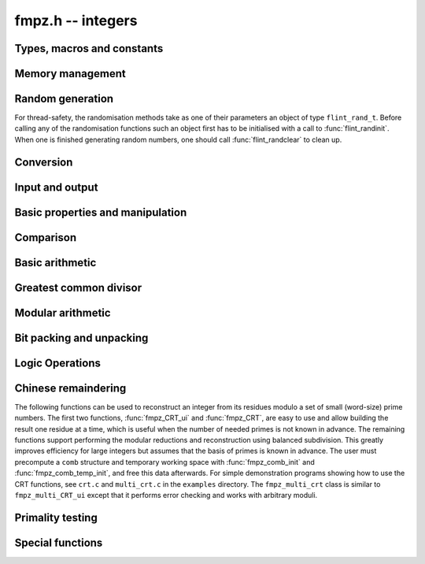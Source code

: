 .. _fmpz:

**fmpz.h** -- integers
===============================================================================

Types, macros and constants
-------------------------------------------------------------------------------

.. type:: fmpz

   an fmpz is implemented as an slong. When its second most significant bit 
   is 0 the fmpz represents an ordinary slong integer whose absolute
   value is at most FLINT_BITS - 2 bits.

   When the second most significant bit is 1 then the value represents a 
   pointer (the pointer is shifted right 2 bits and the second msb is set
   to 1 - this relies on the fact that malloc always allocates memory
   blocks on a 4 or 8 byte boundary).

.. type:: fmpz_t

   An array of length 1 of fmpz's. This is used to pass fmpz's around by
   reference without fuss, similar to the way mpz_t's work.

.. macro:: COEFF_MAX
 
   the largest (positive) value an fmpz can be if just an slong

.. macro:: COEFF_MIN
 
   the smallest (negative) value an fmpz can be if just an slong

.. function:: fmpz PTR_TO_COEFF(__mpz_struct * ptr)

   a macro to convert an mpz_t (or more generally any ``__mpz_struct *``) to an 
   fmpz (shifts the pointer right by 2 and sets the second most significant 
   bit). 

.. function:: __mpz_struct * COEFF_TO_PTR(fmpz f)

   a macro to convert an fmpz which represents a pointer into an actual 
   pointer to an __mpz_struct (i.e. to an mpz_t)

.. function:: int COEFF_IS_MPZ(fmpz f)

   a macro which returns 1 if f represents an mpz_t, otherwise 0 is returned.

.. function:: __mpz_struct * _fmpz_new_mpz(void)

   initialises a new mpz_t and returns a pointer to it. This is only used 
   internally.

.. function:: void _fmpz_clear_mpz(fmpz f)

   clears the mpz_t "pointed to" by the fmpz f. This is only used internally.

.. function:: void _fmpz_cleanup_mpz_content()

   this function does nothing in the reentrant version of fmpz.

.. function:: void _fmpz_cleanup()

   this function does nothing in the reentrant version of fmpz.

.. function:: __mpz_struct * _fmpz_promote(fmpz_t f)

   if f doesn't represent an mpz_t, initialise one and associate it to f.

.. function:: __mpz_struct * _fmpz_promote_val(fmpz_t f)

   if f doesn't represent an mpz_t, initialise one and associate it to f, but
   preserve the value of f.

.. function:: void _fmpz_demote(fmpz_t f)

   if f represents an mpz_t clear it and make f just represent an slong.

.. function:: void _fmpz_demote_val(fmpz_t f)

   if f represents an mpz_t and its value will fit in an slong, preserve the 
   value in f which we make to represent an slong, and clear the mpz_t.


Memory management
--------------------------------------------------------------------------------

.. function:: void fmpz_init(fmpz_t f)

    A small ``fmpz_t`` is initialised, i.e.\ just a ``slong``.  
    The value is set to zero.

.. function:: void fmpz_init2(fmpz_t f, ulong limbs)

    Initialises the given ``fmpz_t`` to have space for the given 
    number of limbs.

    If ``limbs`` is zero then a small ``fmpz_t`` is allocated, 
    i.e.\ just a ``slong``.  The value is also set to zero.  It is 
    not necessary to call this function except to save time.  A call 
    to ``fmpz_init`` will do just fine.

.. function:: void fmpz_clear(fmpz_t f)

    Clears the given ``fmpz_t``, releasing any memory associated
    with it, either back to the stack or the OS, depending on
    whether the reentrant or non-reentrant version of FLINT is built.

.. function:: void fmpz_init_set(fmpz_t f, const fmpz_t g)

    Initialises `f` and sets it to the value of `g`.

.. function:: void fmpz_init_set_ui(fmpz_t f, ulong g)

    Initialises `f` and sets it to the value of `g`.

.. function:: void fmpz_init_set_si(fmpz_t f, slong g)

    Initialises `f` and sets it to the value of `g`.


Random generation
--------------------------------------------------------------------------------

For thread-safety, the randomisation methods take as one of their 
parameters an object of type ``flint_rand_t``.  Before calling 
any of the randomisation functions such an object first has to be 
initialised with a call to :func:`flint_randinit`.  When one is 
finished generating random numbers, one should call 
:func:`flint_randclear` to clean up.

.. function:: void fmpz_randbits(fmpz_t f, flint_rand_t state, flint_bitcnt_t bits)

    Generates a random signed integer whose absolute value has precisely
    the given number of bits.

.. function:: void fmpz_randtest(fmpz_t f, flint_rand_t state, flint_bitcnt_t bits)

    Generates a random signed integer whose absolute value has a number
    of bits which is random from `0` up to ``bits`` inclusive.

.. function:: void fmpz_randtest_unsigned(fmpz_t f, flint_rand_t state, flint_bitcnt_t bits)

    Generates a random unsigned integer whose value has a number
    of bits which is random from `0` up to ``bits`` inclusive.

.. function:: void fmpz_randtest_not_zero(fmpz_t f, flint_rand_t state, flint_bitcnt_t bits)

    As per ``fmpz_randtest``, but the result will not be `0`. 
    If ``bits`` is set to `0`, an exception will result.

.. function:: void fmpz_randm(fmpz_t f, flint_rand_t state, const fmpz_t m)

    Generates a random integer in the range `0` to `m - 1` inclusive.

.. function:: void fmpz_randtest_mod(fmpz_t f, flint_rand_t state, const fmpz_t m)

    Generates a random integer in the range `0` to `m - 1` inclusive,
    with an increased probability of generating values close to
    the endpoints.

.. function:: void fmpz_randtest_mod_signed(fmpz_t f, flint_rand_t state, const fmpz_t m)

    Generates a random integer in the range `(-m/2, m/2]`, with an
    increased probability of generating values close to the
    endpoints or close to zero.

.. function:: void fmpz_randprime(fmpz_t f, flint_rand_t state, flint_bitcnt_t bits, int proved)

    Generates a random prime number with the given number of bits.

    The generation is performed by choosing a random number and then
    finding the next largest prime, and therefore does not quite
    give a uniform distribution over the set of primes with that
    many bits.

    Random number generation is performed using the standard Flint
    random number generator, which is not suitable for cryptographic use.

    If ``proved`` is nonzero, then the integer returned is
    guaranteed to actually be prime.



Conversion
--------------------------------------------------------------------------------


.. function:: slong fmpz_get_si(const fmpz_t f)

    Returns `f` as a ``slong``.  The result is undefined
    if `f` does not fit into a ``slong``.

.. function:: ulong fmpz_get_ui(const fmpz_t f)

    Returns `f` as an ``ulong``.  The result is undefined
    if `f` does not fit into an ``ulong`` or is negative.

.. function:: void fmpz_get_uiui(mp_limb_t * hi, mp_limb_t * low, const fmpz_t f)

    If ``f`` consists of two limbs, then `*hi` and `*low` are set to the high
    and low limbs, otherwise `*low` is set to the low limb and `*hi` is set
    to 0.

.. function:: mp_limb_t fmpz_get_nmod(const fmpz_t f, nmod_t mod)

    Returns `f` modulo ``mod.n``.

.. function:: double fmpz_get_d(const fmpz_t f)

    Returns `f` as a ``double``, rounding down towards zero if
    ``f`` cannot be represented exactly. The outcome is undefined
    if ``f`` is too large to fit in the normal range of a double.

.. function:: void fmpz_set_mpf(fmpz_t f, const mpf_t x)

    Sets `f` to the ``mpf_t`` `x`, rounding down towards zero if
    the value of `x` is fractional.

.. function:: void fmpz_get_mpf(mpf_t x, const fmpz_t f)

    Sets the value of ``x`` from ``f``.

.. function:: void fmpz_get_mpfr(mpfr_t x, const fmpz_t f, mpfr_rnd_t rnd)

    Sets the value of ``x`` from ``f``, rounded toward the given
    direction ``rnd``.

.. function:: double fmpz_get_d_2exp(slong * exp, const fmpz_t f)

    Returns `f` as a normalized ``double`` along with a `2`-exponent 
    ``exp``, i.e.\ if `r` is the return value then ``f = r * 2^exp``, 
    to within 1 ULP.

.. function:: void fmpz_get_mpz(mpz_t x, const fmpz_t f)

    Sets the ``mpz_t`` `x` to the same value as `f`.

.. function:: int fmpz_get_mpn(mp_ptr *n, fmpz_t n_in)

    Sets the ``mp_ptr`` `n` to the same value as `n_in`. Returned
    integer is number of limbs allocated to `n`, minimum number of limbs
    required to hold the value stored in `n_in`.

.. function:: char * fmpz_get_str(char * str, int b, const fmpz_t f)

    Returns the representation of `f` in base `b`, which can vary 
    between `2` and `62`, inclusive.

    If ``str`` is ``NULL``, the result string is allocated by 
    the function.  Otherwise, it is up to the caller to ensure that 
    the allocated block of memory is sufficiently large.

.. function:: void fmpz_set_si(fmpz_t f, slong val)

    Sets `f` to the given ``slong`` value.

.. function:: void fmpz_set_ui(fmpz_t f, ulong val)

    Sets `f` to the given ``ulong`` value.

.. function:: void fmpz_set_d(fmpz_t f, double c)

    Sets `f` to the ``double`` `c`, rounding down towards zero if
    the value of `c` is fractional. The outcome is undefined if `c` is
    infinite, not-a-number, or subnormal.

.. function:: void fmpz_set_d_2exp(fmpz_t f, double d, slong exp)

    Sets `f` to the nearest integer to ``d*2^(exp)``.

.. function:: void fmpz_neg_ui(fmpz_t f, ulong val)

    Sets `f` to the given ``ulong`` value, and then negates `f`.

.. function:: void fmpz_set_uiui(fmpz_t f, mp_limb_t hi, mp_limb_t lo)

    Sets `f` to ``lo``, plus ``hi`` shifted to the left by
    ``FLINT_BITS``.

.. function:: void fmpz_neg_uiui(fmpz_t f, mp_limb_t hi, mp_limb_t lo)

    Sets `f` to ``lo``, plus ``hi`` shifted to the left by
    ``FLINT_BITS``, and then negates `f`.

.. function:: void fmpz_set_signed_uiui(fmpz_t f, ulong hi, ulong lo)

    Sets `f` to ``lo``, plus ``hi`` shifted to the left by
    ``FLINT_BITS``, interpreted as a signed two's complement
    integer with ``2 * FLINT_BITS`` bits.

.. function:: void fmpz_set_signed_uiuiui(fmpz_t f, ulong hi, ulong mid, ulong lo)

    Sets `f` to ``lo``, plus ``mid`` shifted to the left by
    ``FLINT_BITS``, plus ``hi`` shifted to the left by
    ``2*FLINT_BITS`` bits, interpreted as a signed two's complement
    integer with ``3 * FLINT_BITS`` bits.

.. function:: void fmpz_set_ui_array(fmpz_t out, const ulong * in, slong in_len)

    Sets ``out`` to the nonnegative integer
    ``in[0] + in[1]*X  + ... + in[in_len - 1]*X^(in_len - 1)``
    where ``X = 2^FLINT_BITS``. It is assumed that ``in_len > 0``.

.. function:: void fmpz_set_signed_ui_array(fmpz_t out, const ulong * in, slong in_len)

    Sets ``out`` to the integer represented in ``in[0], ..., in[in_len - 1]``
    as a signed two's complement integer with ``in_len * FLINT_BITS`` bits.
    It is assumed that ``in_len > 0``. The function operates as a call to
    :func:`fmpz_set_ui_array` followed by a symmetric remainder modulo
    ``2*(in_len*FLINT_BITS)``.

.. function:: void fmpz_get_ui_array(ulong * out, slong out_len, const fmpz_t in)

    Assuming that the nonnegative integer ``in`` can be represented in the
    form ``out[0] + out[1]*X + ... + out[out_len - 1]*X^(out_len - 1)``,
    where `X = 2^{FLINT\_BITS}`, sets the corresponding elements of ``out``
    so that this is true. It is assumed that ``out_len > 0``.

.. function:: void fmpz_set_mpz(fmpz_t f, const mpz_t x)

    Sets `f` to the given ``mpz_t`` value.

.. function:: int fmpz_set_str(fmpz_t f, const char * str, int b)

    Sets `f` to the value given in the null-terminated string ``str``, 
    in base `b`. The base `b` can vary between `2` and `62`, inclusive. 
    Returns `0` if the string contains a valid input and `-1` otherwise.

.. function:: void fmpz_set_ui_smod(fmpz_t f, mp_limb_t x, mp_limb_t m)

    Sets `f` to the signed remainder `y \equiv x \bmod m` satisfying
    `-m/2 < y \leq m/2`, given `x` which is assumed to satisfy
    `0 \leq x < m`.

.. function:: void flint_mpz_init_set_readonly(mpz_t z, const fmpz_t f)

    Sets the uninitialised ``mpz_t`` `z` to the value of the 
    readonly ``fmpz_t`` `f`.

    Note that it is assumed that `f` does not change during 
    the lifetime of `z`.

    The integer `z` has to be cleared by a call to 
    :func:`flint_mpz_clear_readonly`.

    The suggested use of the two functions is as follows::

        fmpz_t f;
        ...
        {
            mpz_t z;

            flint_mpz_init_set_readonly(z, f);
            foo(..., z);
            flint_mpz_clear_readonly(z);
        }

    This provides a convenient function for user code, only 
    requiring to work with the types ``fmpz_t`` and ``mpz_t``.

    In critical code, the following approach may be favourable::

        fmpz_t f;
        ...
        {
            __mpz_struct *z;

            z = _fmpz_promote_val(f);
            foo(..., z);
            _fmpz_demote_val(f);
        }

.. function:: void flint_mpz_clear_readonly(mpz_t z)

    Clears the readonly ``mpz_t`` `z`.

.. function:: void fmpz_init_set_readonly(fmpz_t f, const mpz_t z)

    Sets the uninitialised ``fmpz_t`` `f` to a readonly 
    version of the integer `z`.

    Note that the value of `z` is assumed to remain constant 
    throughout the lifetime of `f`.

    The ``fmpz_t`` `f` has to be cleared by calling the 
    function :func:`fmpz_clear_readonly`.

    The suggested use of the two functions is as follows::

        mpz_t z;
        ...
        {
            fmpz_t f;

            fmpz_init_set_readonly(f, z);
            foo(..., f);
            fmpz_clear_readonly(f);
        }

.. function:: void fmpz_clear_readonly(fmpz_t f)

    Clears the readonly ``fmpz_t`` `f`.


Input and output
--------------------------------------------------------------------------------


.. function:: int fmpz_read(fmpz_t f)

    Reads a multiprecision integer from ``stdin``.  The format is
    an optional minus sign, followed by one or more digits.  The
    first digit should be non-zero unless it is the only digit.

    In case of success, returns a positive number.  In case of failure, 
    returns a non-positive number.

    This convention is adopted in light of the return values of 
    ``scanf`` from the standard library and ``mpz_inp_str`` 
    from MPIR.

.. function:: int fmpz_fread(FILE * file, fmpz_t f)

    Reads a multiprecision integer from the stream ``file``.  The 
    format is an optional minus sign, followed by one or more digits.
    The first digit should be non-zero unless it is the only digit.

    In case of success, returns a positive number.  In case of failure, 
    returns a non-positive number.

    This convention is adopted in light of the return values of 
    ``scanf`` from the standard library and ``mpz_inp_str`` 
    from MPIR.

.. function:: size_t fmpz_inp_raw( fmpz_t x, FILE *fin )

    Reads a multiprecision integer from the stream ``file``.  The
    format is raw binary format write by :func:`fmpz_out_raw`. 
    
    In case of success, return a positive number, indicating number of bytes read.
    In case of failure 0.

    This function calls the ``mpz_inp_raw`` function in library gmp. So that it 
    can read the raw data written by ``mpz_inp_raw`` directly.
    
.. function:: int fmpz_print(fmpz_t x)

    Prints the value `x` to ``stdout``, without a carriage return(CR).
    The value is printed as either `0`, the decimal digits of a 
    positive integer, or a minus sign followed by the digits of 
    a negative integer.

    In case of success, returns a positive number.  In case of failure, 
    returns a non-positive number.

    This convention is adopted in light of the return values of 
    ``flint_printf`` from the standard library and ``mpz_out_str`` 
    from MPIR.

.. function:: int fmpz_fprint(FILE * file, fmpz_t x)

    Prints the value `x` to ``file``, without a carriage return(CR).
    The value is printed as either `0`, the decimal digits of a 
    positive integer, or a minus sign followed by the digits of 
    a negative integer.

    In case of success, returns a positive number.  In case of failure, 
    returns a non-positive number.

    This convention is adopted in light of the return values of 
    ``flint_printf`` from the standard library and ``mpz_out_str`` 
    from MPIR.

.. function:: size_t fmpz_out_raw( FILE *fout, const fmpz_t x )

    Writes the value `x` to ``file``.
    The value is written in raw binary format. The integer is written in 
    portable format, with 4 bytes of size information, and that many bytes
    of limbs. Both the size and the limbs are written in decreasing 
    significance order (i.e., in big-endian).

    The output can be read with ``fmpz_inp_raw``.

    In case of success, return a positive number, indicating number of bytes written.
    In case of failure, return 0.

    The output of this can also be read by ``mpz_inp_raw`` from GMP >= 2, 
    Since this function calls the ``mpz_inp_raw`` function in library gmp.



Basic properties and manipulation
--------------------------------------------------------------------------------


.. function:: size_t fmpz_sizeinbase(const fmpz_t f, int b)

    Returns the size of the absolute value of `f` in base `b`, measured in
    numbers of digits. The base `b` can be between `2` and `62`, inclusive.

.. function:: flint_bitcnt_t fmpz_bits(const fmpz_t f)

    Returns the number of bits required to store the absolute
    value of `f`.  If `f` is `0` then `0` is returned.

.. function:: mp_size_t fmpz_size(const fmpz_t f)

    Returns the number of limbs required to store the absolute
    value of `f`.  If `f` is zero then `0` is returned.

.. function:: int fmpz_sgn(const fmpz_t f)

    Returns `-1` if the sign of `f` is negative, `+1` if it is positive,
    otherwise returns `0`.

.. function:: flint_bitcnt_t fmpz_val2(const fmpz_t f)

    Returns the exponent of the largest power of two dividing `f`, or
    equivalently the number of trailing zeros in the binary expansion of `f`.
    If `f` is zero then `0` is returned.

.. function:: void fmpz_swap(fmpz_t f, fmpz_t g)

    Efficiently swaps `f` and `g`.  No data is copied.

.. function:: void fmpz_set(fmpz_t f, const fmpz_t g)

    Sets `f` to the same value as `g`.

.. function:: void fmpz_zero(fmpz_t f)

    Sets `f` to zero.

.. function:: void fmpz_one(fmpz_t f)

    Sets `f` to one.

.. function:: int fmpz_abs_fits_ui(const fmpz_t f)

    Returns whether the absolute value of `f` 
    fits into an ``ulong``.

.. function:: int fmpz_fits_si(const fmpz_t f)

    Returns whether the value of `f` fits into a ``slong``.

.. function:: void fmpz_setbit(fmpz_t f, ulong i)

    Sets bit index `i` of `f`.

.. function:: int fmpz_tstbit(const fmpz_t f, ulong i)

    Test bit index `i` of `f` and return `0` or `1`, accordingly.

.. function:: mp_limb_t fmpz_abs_lbound_ui_2exp(slong * exp, const fmpz_t x, int bits)

    For nonzero `x`, returns a mantissa `m` with exactly ``bits`` bits and
    sets ``exp`` to an exponent `e`, such that `|x| \ge m 2^e`. The number
    of bits must be between 1 and ``FLINT_BITS`` inclusive.
    The mantissa is guaranteed to be correctly rounded.

.. function:: mp_limb_t fmpz_abs_ubound_ui_2exp(slong * exp, const fmpz_t x, int bits)

    For nonzero `x`, returns a mantissa `m` with exactly ``bits`` bits
    and sets ``exp`` to an exponent `e`, such that `|x| \le m 2^e`.
    The number of bits must be between 1 and ``FLINT_BITS`` inclusive.
    The mantissa is either correctly rounded or one unit too large
    (possibly meaning that the exponent is one too large,
    if the mantissa is a power of two).


Comparison
--------------------------------------------------------------------------------


.. function:: int fmpz_cmp(const fmpz_t f, const fmpz_t g)

    Returns a negative value if `f < g`, positive value if `g < f`, 
    otherwise returns `0`.

.. function:: int fmpz_cmp_ui(const fmpz_t f, ulong g)

    Returns a negative value if `f < g`, positive value if `g < f`, 
    otherwise returns `0`.

.. function:: int fmpz_cmp_si(const fmpz_t f, slong g)

    Returns a negative value if `f < g`, positive value if `g < f`, 
    otherwise returns `0`.

.. function:: int fmpz_cmpabs(const fmpz_t f, const fmpz_t g)

    Returns a negative value if `\lvert f\rvert < \lvert g\rvert`, positive value if 
    `\lvert g\rvert < \lvert f \rvert`, otherwise returns `0`.

.. function:: int fmpz_cmp2abs(const fmpz_t f, const fmpz_t g)

    Returns a negative value if `\lvert f\rvert < \lvert 2g\rvert`, positive value if 
    `\lvert 2g\rvert < \lvert f \rvert`, otherwise returns `0`.

.. function:: int fmpz_equal(const fmpz_t f, const fmpz_t g)

    Returns `1` if `f` is equal to `g`, otherwise returns `0`.

.. function:: int fmpz_equal_ui(const fmpz_t f, ulong g)

    Returns `1` if `f` is equal to `g`, otherwise returns `0`.

.. function:: int fmpz_equal_si(const fmpz_t f, slong g)

    Returns `1` if `f` is equal to `g`, otherwise returns `0`.

.. function:: int fmpz_is_zero(const fmpz_t f)

    Returns `1` if `f` is `0`, otherwise returns `0`.

.. function:: int fmpz_is_one(const fmpz_t f)

    Returns `1` if `f` is equal to one, otherwise returns `0`.

.. function:: int fmpz_is_pm1(const fmpz_t f)

    Returns `1` if `f` is equal to one or minus one, otherwise returns `0`.

.. function:: int fmpz_is_even(const fmpz_t f)

    Returns whether the integer `f` is even.

.. function:: int fmpz_is_odd(const fmpz_t f)

    Returns whether the integer `f` is odd.


Basic arithmetic
--------------------------------------------------------------------------------


.. function:: void fmpz_neg(fmpz_t f1, const fmpz_t f2)

    Sets `f_1` to `-f_2`.

.. function:: void fmpz_abs(fmpz_t f1, const fmpz_t f2)

    Sets `f_1` to the absolute value of `f_2`.

.. function:: void fmpz_add(fmpz_t f, const fmpz_t g, const fmpz_t h)
              void fmpz_add_ui(fmpz_t f, const fmpz_t g, ulong h)
              void fmpz_add_si(fmpz_t f, const fmpz_t g, slong h)

    Sets `f` to `g + h`.

.. function:: void fmpz_sub(fmpz_t f, const fmpz_t g, const fmpz_t h)
              void fmpz_sub_ui(fmpz_t f, const fmpz_t g, ulong h)
              void fmpz_sub_si(fmpz_t f, const fmpz_t g, slong h)

    Sets `f` to `g - h`.

.. function:: void fmpz_mul(fmpz_t f, const fmpz_t g, const fmpz_t h)
              void fmpz_mul_ui(fmpz_t f, const fmpz_t g, ulong h)
              void fmpz_mul_si(fmpz_t f, const fmpz_t g, slong h)

    Sets `f` to `g \times h`.

.. function:: void fmpz_mul2_uiui(fmpz_t f, const fmpz_t g, ulong x, ulong y)

    Sets `f` to `g \times x \times y` where `x` and `y` are of type ``ulong``.

.. function:: void fmpz_mul_2exp(fmpz_t f, const fmpz_t g, ulong e)

    Sets `f` to `g \times 2^e`.

.. function:: void fmpz_addmul(fmpz_t f, const fmpz_t g, const fmpz_t h)
              void fmpz_addmul_ui(fmpz_t f, const fmpz_t g, ulong h)
              void fmpz_addmul_si(fmpz_t f, const fmpz_t g, slong h)

    Sets `f` to `f + g \times h`.

.. function:: void fmpz_submul(fmpz_t f, const fmpz_t g, const fmpz_t h)
              void fmpz_submul_ui(fmpz_t f, const fmpz_t g, ulong h)
              void fmpz_submul_si(fmpz_t f, const fmpz_t g, slong h)

    Sets `f` to `f - g \times h`.

.. function:: void fmpz_fmma(fmpz_t f, const fmpz_t a, const fmpz_t b, const fmpz_t c, const fmpz_t d)

    Sets `f` to `a \times b + c \times d`.

.. function:: void fmpz_fmms(fmpz_t f, const fmpz_t a, const fmpz_t b, const fmpz_t c, const fmpz_t d)

    Sets `f` to `a \times b - c \times d`.

.. function:: void fmpz_cdiv_qr(fmpz_t f, fmpz_t s, const fmpz_t g, const fmpz_t h)

    Sets `f` to the quotient of `g` by `h`, rounding up towards
    infinity and `s` to the remainder.  If `h` is `0` an exception
    is raised.

.. function:: void fmpz_cdiv_q(fmpz_t f, const fmpz_t g, const fmpz_t h)

    Sets `f` to the quotient of `g` by `h`, rounding up towards
    infinity.  If `h` is `0` an exception is raised.

.. function:: void fmpz_cdiv_q_si(fmpz_t f, const fmpz_t g, slong h)

    Sets `f` to the quotient of `g` by `h`, rounding up towards
    infinity.  If `h` is `0` an exception is raised.

.. function:: void fmpz_cdiv_q_ui(fmpz_t f, const fmpz_t g, ulong h)

    Sets `f` to the quotient of `g` by `h`, rounding up towards
    infinity.  If `h` is `0` an exception is raised.

.. function:: void fmpz_cdiv_q_2exp(fmpz_t f, const fmpz_t g, ulong exp)

    Sets `f` to the quotient of `g` by ``2^exp``, rounding up towards
    infinity. 

.. function:: void fmpz_cdiv_r_2exp(fmpz_t f, const fmpz_t g, ulong exp)

    Sets `f` to the remainder of `g` upon division by ``2^exp``, 
    where the remainder is non-positive.

.. function:: ulong fmpz_cdiv_ui(const fmpz_t g, ulong h)

    Returns the negative of the remainder from dividing `g`
    by `h`, rounding towards minus infinity. If `h` is `0` an exception is
    raised.

.. function:: void fmpz_fdiv_q_2exp(fmpz_t f, const fmpz_t g, ulong exp)

    Sets `f` to `g` divided by ``2^exp``, rounding down 
    towards minus infinity.

.. function:: void fmpz_fdiv_q(fmpz_t f, const fmpz_t g, const fmpz_t h)

    Sets `f` to the quotient of `g` by `h`, rounding down towards
    minus infinity.  If `h` is `0` an exception is raised.

.. function:: void fmpz_fdiv_q_si(fmpz_t f, const fmpz_t g, slong h)

    Set `f` to the quotient of `g` by `h`, rounding down towards
    minus infinity.  If `h` is `0` an exception is raised.

.. function:: void fmpz_fdiv_q_ui(fmpz_t f, const fmpz_t g, ulong h)

    Set `f` to the quotient of `g` by `h`, rounding down towards
    minus infinity.  If `h` is `0` an exception is raised.

.. function:: void fmpz_fdiv_qr(fmpz_t f, fmpz_t s, const fmpz_t g, const fmpz_t h)

    Sets `f` to the quotient of `g` by `h`, rounding down towards
    minus infinity and `s` to the remainder.  If `h` is `0` an exception 
    is raised.

.. function:: void fmpz_fdiv_r(fmpz_t f, const fmpz_t g, const fmpz_t h)

    Sets `f` to the remainder from dividing `g` by `h` and rounding
    the quotient down towards minus infinity. If `h` is `0` an exception 
    is raised.

.. function:: void fmpz_fdiv_r_2exp(fmpz_t f, const fmpz_t g, ulong exp)

    Sets `f` to the remainder of `g` upon division by ``2^exp``, 
    where the remainder is non-negative.

.. function:: ulong fmpz_fdiv_ui(const fmpz_t g, ulong x)

    Returns the remainder of `g` modulo `x` where `x` is an
    ``ulong``, without changing `g`.  If `x` is `0` an
    exception will result.

.. function:: void fmpz_tdiv_q(fmpz_t f, const fmpz_t g, const fmpz_t h)

    Sets `f` to the quotient of `g` by `h`, rounding down towards
    zero.  If `h` is `0` an exception is raised.

.. function:: void fmpz_tdiv_qr(fmpz_t f, fmpz_t s, const fmpz_t g, const fmpz_t h)

    Sets `f` to the quotient of `g` by `h`, rounding down towards
    zero and `s` to the remainder.  If `h` is `0` an exception 
    is raised.

.. function:: void fmpz_tdiv_q_si(fmpz_t f, const fmpz_t g, slong h)

    Set `f` to the quotient of `g` by `h`, rounding down towards
    zero.  If `h` is `0` an exception is raised.

.. function:: void fmpz_tdiv_q_ui(fmpz_t f, const fmpz_t g, ulong h)

    Set `f` to the quotient of `g` by `h`, rounding down towards
    zero.  If `h` is `0` an exception is raised.

.. function:: void fmpz_tdiv_r_2exp(fmpz_t f, const fmpz_t g, ulong exp)

    Sets `f` to the remainder of `g` upon division by ``2^exp``,
    where the remainder has the same sign as `g`.

.. function:: ulong fmpz_tdiv_ui(const fmpz_t g, ulong h)

    Returns the absolute value of the remainder from dividing `g`
    by `h`, rounding towards zero. If `h` is `0` an exception is
    raised.

.. function:: void fmpz_tdiv_q_2exp(fmpz_t f, const fmpz_t g, ulong exp)

    Sets `f` to `g` divided by ``2^exp``, rounding down towards
    zero.

.. function:: void fmpz_divexact(fmpz_t f, const fmpz_t g, const fmpz_t h)

    Sets `f` to the quotient of `g` and `h`, assuming that the
    division is exact, i.e.\ `g` is a multiple of `h`.  If `h` 
    is `0` an exception is raised.

.. function:: void fmpz_divexact_si(fmpz_t f, const fmpz_t g, slong h)

    Sets `f` to the quotient of `g` and `h`, assuming that the
    division is exact, i.e.\ `g` is a multiple of `h`.  If `h` 
    is `0` an exception is raised.

.. function:: void fmpz_divexact_ui(fmpz_t f, const fmpz_t g, ulong h)

    Sets `f` to the quotient of `g` and `h`, assuming that the
    division is exact, i.e.\ `g` is a multiple of `h`.  If `h` 
    is `0` an exception is raised.

.. function:: void fmpz_divexact2_uiui(fmpz_t f, const fmpz_t g, ulong x, ulong y)

    Sets `f` to the quotient of `g` and `h = x \times y`, assuming that
    the division is exact, i.e.\ `g` is a multiple of `h`.
    If `x` or `y` is `0` an exception is raised.

.. function:: int fmpz_divisible(const fmpz_t f, const fmpz_t g)

    Returns `1` if there is an integer `q` with `f = q g` and `0` if not.

.. function:: int fmpz_divisible_si(const fmpz_t f, slong g)

    Returns whether `f` is divisible by `g > 0`.

.. function:: void fmpz_mod(fmpz_t f, const fmpz_t g, const fmpz_t h)

    Sets `f` to the remainder of `g` divided by `h`.  The remainder
    is always taken to be positive.

.. function:: ulong fmpz_mod_ui(fmpz_t f, const fmpz_t g, ulong x)

    Sets `f` to `g` reduced modulo `x` where `x` is an 
    ``ulong``.  If `x` is `0` an exception will result.

.. function:: void fmpz_smod(fmpz_t f, const fmpz_t g, const fmpz_t h)

    Sets `f` to the signed remainder `y \equiv g \bmod h` satisfying
    `-\lvert h \rvert/2 < y \leq \lvert h\rvert/2`.

.. function:: void fmpz_preinvn_init(fmpz_preinvn_t inv, const fmpz_t f)

    Compute a precomputed inverse ``inv`` of ``f`` for use in the
    ``preinvn`` functions listed below.

.. function:: void fmpz_preinvn_clear(fmpz_preinvn_t inv)

    Clean up the resources used by a precomputed inverse created with the
    :func:`fmpz_preinvn_init` function.

.. function:: void fmpz_fdiv_qr_preinvn(fmpz_t f, fmpz_t s, const fmpz_t g, const fmpz_t h, const fmpz_preinvn_t hinv)

    As per :func:`fmpz_fdiv_qr`, but takes a precomputed inverse ``hinv``
    of `h` constructed using :func:`fmpz_preinvn`.

    This function will be faster than :func:`fmpz_fdiv_qr_preinvn` when the
    number of limbs of `h` is at least ``PREINVN_CUTOFF``.

.. function:: void fmpz_pow_ui(fmpz_t f, const fmpz_t g, ulong x)

    Sets `f` to `g^x` where `x` is an ``ulong``.  If 
    `x` is `0` and `g` is `0`, then `f` will be set to `1`.

.. function:: int fmpz_pow_fmpz(fmpz_t f, const fmpz_t g, const fmpz_t x)

    Set `f` to `g^x`. Return `1` for success and `0` for failure.
    The function throws only if `x` is negative.

.. function:: void fmpz_powm_ui(fmpz_t f, const fmpz_t g, ulong e, const fmpz_t m)

    Sets `f` to `g^e \bmod{m}`.  If `e = 0`, sets `f` to `1`.

    Assumes that `m \neq 0`, raises an ``abort`` signal otherwise.

.. function:: void fmpz_powm(fmpz_t f, const fmpz_t g, const fmpz_t e, const fmpz_t m)

    Sets `f` to `g^e \bmod{m}`.  If `e = 0`, sets `f` to `1`.

    Assumes that `m \neq 0`, raises an ``abort`` signal otherwise.

.. function:: slong fmpz_clog(const fmpz_t x, const fmpz_t b)
              slong fmpz_clog_ui(const fmpz_t x, ulong b)

    Returns `\lceil\log_b x\rceil`.

    Assumes that `x \geq 1` and `b \geq 2` and that 
    the return value fits into a signed ``slong``.

.. function:: slong fmpz_flog(const fmpz_t x, const fmpz_t b)
              slong fmpz_flog_ui(const fmpz_t x, ulong b)

    Returns `\lfloor\log_b x\rfloor`.

    Assumes that `x \geq 1` and `b \geq 2` and that 
    the return value fits into a signed ``slong``.

.. function:: double fmpz_dlog(const fmpz_t x)

    Returns a double precision approximation of the
    natural logarithm of `x`.

    The accuracy depends on the implementation of the floating-point
    logarithm provided by the C standard library. The result can
    typically be expected to have a relative error no greater than 1-2 bits.

.. function:: int fmpz_sqrtmod(fmpz_t b, const fmpz_t a, const fmpz_t p)

    If `p` is prime, set `b` to a square root of `a` modulo `p` if `a` is a
    quadratic residue modulo `p` and return `1`, otherwise return `0`. 

    If `p` is not prime the return value is with high probability `0`,
    indicating that `p` is not prime, or `a` is not a square modulo `p`.
    If `p` is not prime and the return value is `1`, the value of `b` is
    meaningless.

.. function:: void fmpz_sqrt(fmpz_t f, const fmpz_t g)

    Sets `f` to the integer part of the square root of `g`, where 
    `g` is assumed to be non-negative.  If `g` is negative, an exception 
    is raised.

.. function:: void fmpz_sqrtrem(fmpz_t f, fmpz_t r, const fmpz_t g)

    Sets `f` to the integer part of the square root of `g`, where `g` is 
    assumed to be non-negative, and sets `r` to the remainder, that is, 
    the difference `g - f^2`.  If `g` is negative, an exception is raised.  
    The behaviour is undefined if `f` and `r` are aliases.

.. function:: int fmpz_is_square(const fmpz_t f)

    Returns nonzero if `f` is a perfect square and zero otherwise.

.. function:: void fmpz_root(fmpz_t r, const fmpz_t f, slong n)

    Set `r` to the integer part of the `n`-th root of `f`. Requires that
    `n > 0` and that if `n` is even then `f` be non-negative, otherwise an 
    exception is raised.

.. function:: int fmpz_is_perfect_power(fmpz_t root, const fmpz_t f)

    If `f` is a perfect power `r^k` set ``root`` to `r` and return `k`,
    otherwise return `0`. Note that `-1, 0, 1` are all considered perfect
    powers. No guarantee is made about `r` or `k` being the smallest
    possible value. Negative values of `f` are permitted.

.. function:: void fmpz_fac_ui(fmpz_t f, ulong n)

    Sets `f` to the factorial `n!` where `n` is an ``ulong``.

.. function:: void fmpz_fib_ui(fmpz_t f, ulong n)

    Sets `f` to the Fibonacci number `F_n` where `n` is an
    ``ulong``.

.. function:: void fmpz_bin_uiui(fmpz_t f, ulong n, ulong k)

    Sets `f` to the binomial coefficient `{n \choose k}`.

.. function:: void _fmpz_rfac_ui(fmpz_t r, const fmpz_t x, ulong a, ulong b)

    Sets `r` to the rising factorial `(x+a) (x+a+1) (x+a+2) \cdots (x+b-1)`.
    Assumes `b > a`.

.. function:: void fmpz_rfac_ui(fmpz_t r, const fmpz_t x, ulong k)

    Sets `r` to the rising factorial `x (x+1) (x+2) \cdots (x+k-1)`.

.. function:: void fmpz_rfac_uiui(fmpz_t r, ulong x, ulong k)

    Sets `r` to the rising factorial `x (x+1) (x+2) \cdots (x+k-1)`.

.. function:: void fmpz_mul_tdiv_q_2exp(fmpz_t f, const fmpz_t g, const fmpz_t h, ulong exp)

    Sets `f` to the product `g` and `h` divided by ``2^exp``, rounding
    down towards zero.

.. function:: void fmpz_mul_si_tdiv_q_2exp(fmpz_t f, const fmpz_t g, slong x, ulong exp)

    Sets `f` to the product `g` and `x` divided by ``2^exp``, rounding
    down towards zero.



Greatest common divisor
--------------------------------------------------------------------------------


.. function:: void fmpz_gcd(fmpz_t f, const fmpz_t g, const fmpz_t h)

    Sets `f` to the greatest common divisor of `g` and `h`.  The 
    result is always positive, even if one of `g` and `h` is
    negative.

.. function:: void fmpz_lcm(fmpz_t f, const fmpz_t g, const fmpz_t h)

    Sets `f` to the least common multiple of `g` and `h`.  The 
    result is always nonnegative, even if one of `g` and `h` is
    negative.

.. function:: void fmpz_gcdinv(fmpz_t d, fmpz_t a, const fmpz_t f, const fmpz_t g)

    Given integers `f, g` with `0 \leq f < g`, computes the 
    greatest common divisor `d = \gcd(f, g)` and the modular 
    inverse `a = f^{-1} \pmod{g}`, whenever `f \neq 0`.

    Assumes that `d` and `a` are not aliased.

.. function:: void fmpz_xgcd(fmpz_t d, fmpz_t a, fmpz_t b, const fmpz_t f, const fmpz_t g)

    Computes the extended GCD of `f` and `g`, i.e. values `a` and `b`
    such that `af + bg = d`, where `d = \gcd(f, g)`. 

    Assumes that `d` is not aliased with `a` or `b` and that `a` and `b`
    are not aliased.

.. function:: void fmpz_xgcd_partial(fmpz_t co2, fmpz_t co1, fmpz_t r2, fmpz_t r1, const fmpz_t L)

    This function is an implementation of Lehmer extended GCD with early 
    termination, as used in the ``qfb`` module. It terminates early when 
    remainders fall below the specified bound. The initial values ``r1``
    and ``r2`` are treated as successive remainders in the Euclidean 
    algorithm and are replaced with the last two remainders computed. The
    values ``co1`` and ``co2`` are the last two cofactors and satisfy
    the identity ``co2*r1 - co1*r2 == +/- r2_orig`` upon termination, where
    ``r2_orig`` is the starting value of ``r2`` supplied, and ``r1``
    and ``r2`` are the final values.

    Aliasing of inputs is not allowed. Similarly aliasing of inputs and outputs 
    is not allowed.


Modular arithmetic
--------------------------------------------------------------------------------


.. function:: slong _fmpz_remove(fmpz_t x, const fmpz_t f, double finv)

    Removes all factors `f` from `x` and returns the number of such.

    Assumes that `x` is non-zero, that `f > 1` and that ``finv`` 
    is the precomputed ``double`` inverse of `f` whenever `f` is 
    a small integer and `0` otherwise.

    Does not support aliasing.

.. function:: slong fmpz_remove(fmpz_t rop, const fmpz_t op, const fmpz_t f)

    Remove all occurrences of the factor `f > 1` from the 
    integer ``op`` and sets ``rop`` to the resulting 
    integer.

    If ``op`` is zero, sets ``rop`` to ``op`` and 
    returns `0`.

    Returns an ``abort`` signal if any of the assumptions 
    are violated.

.. function:: int fmpz_invmod(fmpz_t f, const fmpz_t g, const fmpz_t h)

    Sets `f` to the inverse of `g` modulo `h`.  The value of `h` may 
    not be `0` otherwise an exception results.  If the inverse exists 
    the return value will be non-zero, otherwise the return value will
    be `0` and the value of `f` undefined. As a special case, we
    consider any number invertible modulo `h = \pm 1`, with inverse 0.

.. function:: void fmpz_negmod(fmpz_t f, const fmpz_t g, const fmpz_t h)

    Sets `f` to `-g \pmod{h}`, assuming `g` is reduced modulo `h`.

.. function:: int fmpz_jacobi(const fmpz_t a, const fmpz_t n)

    Computes the Jacobi symbol `\left(\frac{a}{n}\right)` for any `a` and odd positive `n`.

.. function:: int fmpz_kronecker(const fmpz_t a, const fmpz_t n)

    Computes the Kronecker symbol `\left(\frac{a}{n}\right)` for any `a` and any `n`.

.. function:: void fmpz_divides_mod_list(fmpz_t xstart, fmpz_t xstride, fmpz_t xlength, const fmpz_t a, const fmpz_t b, const fmpz_t n)

    Set `xstart`, `xstride`, and `xlength` so that the solution set for x modulo `n` in `a x = b mod n` is exactly `\{xstart + xstride i | 0 \le i < xlength\}`.
    This function essentially gives a list of possibilities for the fraction `a/b` modulo `n`.
    The outputs may not be aliased, and `n` should be positive.


Bit packing and unpacking
--------------------------------------------------------------------------------


.. function:: int fmpz_bit_pack(mp_limb_t * arr, flint_bitcnt_t shift, flint_bitcnt_t bits, fmpz_t coeff, int negate, int borrow)

    Shifts the given coefficient to the left by ``shift`` bits and adds 
    it to the integer in ``arr`` in a field of the given number of bits::

        shift  bits  --------------

        X X X C C C C 0 0 0 0 0 0 0

    An optional borrow of `1` can be subtracted from ``coeff`` before 
    it is packed.  If ``coeff`` is negative after the borrow, then a 
    borrow will be returned by the function.

    The value of ``shift`` is assumed to be less than ``FLINT_BITS``. 
    All but the first ``shift`` bits of ``arr`` are assumed to be zero 
    on entry to the function.

    The value of ``coeff`` may also be optionally (and notionally) negated 
    before it is used, by setting the ``negate`` parameter to `-1`.

.. function:: int fmpz_bit_unpack(fmpz_t coeff, mp_limb_t * arr, flint_bitcnt_t shift, flint_bitcnt_t bits, int negate, int borrow)

    A bit field of the given number of bits is extracted from ``arr``,
    starting after ``shift`` bits, and placed into ``coeff``.  An 
    optional borrow of `1` may be added to the coefficient.  If the result 
    is negative, a borrow of `1` is returned.  Finally, the resulting 
    ``coeff`` may be negated by setting the ``negate`` parameter to `-1`.

    The value of ``shift`` is expected to be less than ``FLINT_BITS``.

.. function:: void fmpz_bit_unpack_unsigned(fmpz_t coeff, const mp_limb_t * arr, flint_bitcnt_t shift, flint_bitcnt_t bits)

    A bit field of the given number of bits is extracted from ``arr``,
    starting after ``shift`` bits, and placed into ``coeff``.

    The value of ``shift`` is expected to be less than ``FLINT_BITS``.


Logic Operations
--------------------------------------------------------------------------------


.. function:: void fmpz_complement(fmpz_t r, const fmpz_t f)

    The variable ``r`` is set to the ones-complement of ``f``.

.. function:: void fmpz_clrbit(fmpz_t f, ulong i)

    Sets the ``i``\th bit in ``f`` to zero.

.. function:: void fmpz_combit(fmpz_t f, ulong i)

    Complements the ``i``\th bit in ``f``.

.. function:: void fmpz_and(fmpz_t r, const fmpz_t a, const fmpz_t b)

    Sets ``r`` to the bit-wise logical ``and`` of ``a`` and ``b``.

.. function:: void fmpz_or(fmpz_t r, const fmpz_t a, const fmpz_t b)

    Sets ``r`` to the bit-wise logical (inclusive) ``or`` of
    ``a`` and ``b``.

.. function:: void fmpz_xor(fmpz_t r, const fmpz_t a, const fmpz_t b)

    Sets ``r`` to the bit-wise logical exclusive ``or`` of
    ``a`` and ``b``.

.. function:: int fmpz_popcnt(const fmpz_t a)

    Returns the number of '1' bits in the given Z (aka Hamming weight or
    population count).
    The return value is undefined if the input is negative.


Chinese remaindering
--------------------------------------------------------------------------------

The following functions can be used to reconstruct an integer from its
residues modulo a set of small (word-size) prime numbers. The first two
functions, :func:`fmpz_CRT_ui` and :func:`fmpz_CRT`, are easy
to use and allow building the result one residue at a time, which is
useful when the number of needed primes is not known in advance.
The remaining functions support performing the modular reductions and
reconstruction using balanced subdivision. This greatly improves
efficiency for large integers but assumes that the basis of primes is
known in advance. The user must precompute a ``comb``
structure and temporary working space with :func:`fmpz_comb_init` and
:func:`fmpz_comb_temp_init`, and free this data afterwards.
For simple demonstration programs showing how to use the CRT functions,
see ``crt.c`` and ``multi_crt.c`` in the ``examples``
directory.
The ``fmpz_multi_crt`` class is similar to ``fmpz_multi_CRT_ui`` except that it performs error checking and works with arbitrary moduli.

.. function:: void fmpz_CRT_ui(fmpz_t out, fmpz_t r1, fmpz_t m1, ulong r2, ulong m2, int sign)

    Uses the Chinese Remainder Theorem to compute the unique integer
    `0 \le x < M` (if sign = 0) or `-M/2 < x \le M/2` (if sign = 1)
    congruent to `r_1` modulo `m_1` and `r_2` modulo `m_2`,
    where where `M = m_1 \times m_2`. The result `x` is stored in ``out``.

    It is assumed that `m_1` and `m_2` are positive integers greater
    than `1` and coprime.

    If sign = 0, it is assumed that `0 \le r_1 < m_1` and `0 \le r_2 < m_2`.
    Otherwise, it is assumed that `-m_1 \le r_1 < m_1` and `0 \le r_2 < m_2`.

.. function:: void fmpz_CRT(fmpz_t out, const fmpz_t r1, const fmpz_t m1, fmpz_t r2, fmpz_t m2, int sign)

    Use the Chinese Remainder Theorem to set ``out`` to the unique value
    `0 \le x < M` (if sign = 0) or `-M/2 < x \le M/2` (if sign = 1)
    congruent to `r_1` modulo `m_1` and `r_2` modulo `m_2`,
    where where `M = m_1 \times m_2`.

    It is assumed that `m_1` and `m_2` are positive integers greater
    than `1` and coprime.

    If sign = 0, it is assumed that `0 \le r_1 < m_1` and `0 \le r_2 < m_2`.
    Otherwise, it is assumed that `-m_1 \le r_1 < m_1` and `0 \le r_2 < m_2`.

.. function:: void fmpz_multi_mod_ui(mp_limb_t * out, const fmpz_t in, const fmpz_comb_t comb, fmpz_comb_temp_t temp)

    Reduces the multiprecision integer ``in`` modulo each of the primes 
    stored in the ``comb`` structure. The array ``out`` will be filled 
    with the residues modulo these primes. The structure ``temp`` is
    temporary space which must be provided by :func:`fmpz_comb_temp_init` and
    cleared by :func:`fmpz_comb_temp_clear`.

.. function:: void fmpz_multi_CRT_ui(fmpz_t output, mp_srcptr residues, const fmpz_comb_t comb, fmpz_comb_temp_t ctemp, int sign)

    This function takes a set of residues modulo the list of primes
    contained in the ``comb`` structure and reconstructs a multiprecision
    integer modulo the product of the primes which has 
    these residues modulo the corresponding primes.

    If `N` is the product of all the primes then ``out`` is normalised to
    be in the range `[0, N)` if sign = 0 and the range `[-(N-1)/2, N/2]`
    if sign = 1. The array ``temp`` is temporary 
    space which must be provided by :func:`fmpz_comb_temp_init` and 
    cleared by :func:`fmpz_comb_temp_clear`.

.. function:: void fmpz_comb_init(fmpz_comb_t comb, mp_srcptr primes, slong num_primes)

    Initialises a ``comb`` structure for multimodular reduction and 
    recombination.  The array ``primes`` is assumed to contain 
    ``num_primes`` primes each of ``FLINT_BITS - 1`` bits. Modular 
    reductions and recombinations will be done modulo this list of primes. 
    The ``primes`` array must not be ``free``'d until the ``comb`` 
    structure is no longer required and must be cleared by the user.

.. function:: void fmpz_comb_temp_init(fmpz_comb_temp_t temp, const fmpz_comb_t comb)

    Creates temporary space to be used by multimodular and CRT functions
    based on an initialised ``comb`` structure.

.. function:: void fmpz_comb_clear(fmpz_comb_t comb)

    Clears the given ``comb`` structure, releasing any memory it uses.

.. function:: void fmpz_comb_temp_clear(fmpz_comb_temp_t temp)

    Clears temporary space ``temp`` used by multimodular and CRT functions
    using the given ``comb`` structure.


.. function:: void fmpz_multi_crt_init(fmpz_multi_crt_t CRT)

    Initialize ``CRT`` for Chinese remaindering.

.. function:: int fmpz_multi_crt_precompute(fmpz_multi_crt_t CRT, const fmpz * moduli, slong len)
              int fmpz_multi_crt_precompute_p(fmpz_multi_crt_t CRT, const fmpz * const * moduli, slong len)

    Configure ``CRT`` for repeated Chinese remaindering of ``moduli``. The number of moduli, ``len``, should be positive.
    A return of ``0`` indicates that the compilation failed and future
    calls to :func:`fmpz_crt_precomp` will leave the output undefined.
    A return of ``1`` indicates that the compilation was successful, which occurs if and only if either (1) ``len == 1`` and ``modulus + 0`` is nonzero, or (2) no modulus is `0,1,-1` and all moduli are pairwise relatively prime.

.. function:: void fmpz_multi_crt_precomp(fmpz_t output, const fmpz_multi_crt_t P, const fmpz * inputs)
              void fmpz_multi_crt_precomp_p(fmpz_t output, const fmpz_multi_crt_t P, const fmpz * const * inputs)

    Set ``output`` to an integer of smallest absolute value that is congruent to ``values + i`` modulo the ``moduli + i`` in :func:`fmpz_crt_precompute`.

.. function:: int fmpz_multi_crt(fmpz_t output, const fmpz * moduli, const fmpz * values, slong len)

    Perform the same operation as :func:`fmpz_multi_crt_precomp` while internally constructing and destroying the precomputed data.
    All of the remarks in :func:`fmpz_multi_crt_precompute` apply.

.. function:: void fmpz_multi_crt_clear(fmpz_multi_crt_t P)

    Free all space used by ``CRT``.

.. function:: slong _nmod_poly_crt_local_size(const nmod_poly_crt_t CRT)

    Return the required length of the output for :func:`_nmod_poly_crt_run`.

.. function:: void _fmpz_multi_crt_run(fmpz * outputs, const fmpz_multi_crt_t CRT, const fmpz * inputs)
              void _fmpz_multi_crt_run_p(fmpz * outputs, const fmpz_multi_crt_t CRT, const fmpz * const * inputs)

    Perform the same operation as fmpz::fmpz_multi_crt_precomp using supplied temporary space.
    The actual output is placed in ``outputs + 0``, and ``outputs`` should contain space for all temporaries and should be at least as long as ``_fmpz_multi_crt_local_size(CRT)``.


Primality testing
--------------------------------------------------------------------------------


.. function:: int fmpz_is_strong_probabprime(const fmpz_t n, const fmpz_t a)

    Returns `1` if `n` is a strong probable prime to base `a`, otherwise it
    returns `0`.

.. function:: int fmpz_is_probabprime_lucas(const fmpz_t n)

    Performs a Lucas probable prime test with parameters chosen by Selfridge's
    method `A` as per [BaiWag1980]_.

    Return `1` if `n` is a Lucas probable prime, otherwise return `0`. This
    function declares some composites probably prime, but no primes composite.

.. function:: int fmpz_is_probabprime_BPSW(const fmpz_t n)

    Perform a Baillie-PSW probable prime test with parameters chosen by 
    Selfridge's method `A` as per [BaiWag1980]_.

    Return `1` if `n` is a Lucas probable prime, otherwise return `0`. 

    There are no known composites passed as prime by this test, though
    infinitely many probably exist. The test will declare no primes
    composite.

.. function:: int fmpz_is_probabprime(const fmpz_t p)

    Performs some trial division and then some probabilistic primality tests.
    If `p` is definitely composite, the function returns `0`, otherwise it
    is declared probably prime, i.e. prime for most practical purposes, and 
    the function returns `1`. The chance of declaring a composite prime is
    very small.

    Subsequent calls to the same function do not increase the probability of
    the number being prime.

.. function:: int fmpz_is_prime_pseudosquare(const fmpz_t n)

    Return `0` is `n` is composite. If `n` is too large (greater than about
    `94` bits) the function fails silently and returns `-1`, otherwise, if 
    `n` is proven prime by the pseudosquares method, return `1`.

    Tests if `n` is a prime according to [Theorem 2.7] [LukPatWil1996]_.

    We first factor `N` using trial division up to some limit `B`.
    In fact, the number of primes used in the trial factoring is at 
    most ``FLINT_PSEUDOSQUARES_CUTOFF``.

    Next we compute `N/B` and find the next pseudosquare `L_p` above
    this value, using a static table as per
    https://oeis.org/A002189/b002189.txt.

    As noted in the text, if `p` is prime then Step 3 will pass. This
    test rejects many composites, and so by this time we suspect
    that `p` is prime. If `N` is `3` or `7` modulo `8`, we are done, 
    and `N` is prime.

    We now run a probable prime test, for which no known 
    counterexamples are known, to reject any composites. We then 
    proceed to prove `N` prime by executing Step 4. In the case that
    `N` is `1` modulo `8`, if Step 4 fails, we extend the number of primes
    `p_i` at Step 3 and hope to find one which passes Step 4. We take
    the test one past the largest `p` for which we have pseudosquares
    `L_p` tabulated, as this already corresponds to the next `L_p` which 
    is bigger than `2^{64}` and hence larger than any prime we might be
    testing.

    As explained in the text, Condition 4 cannot fail if `N` is prime.

    The possibility exists that the probable prime test declares a
    composite prime. However in that case an error is printed, as
    that would be of independent interest.

.. function:: int fmpz_is_prime_pocklington(fmpz_t F, fmpz_t R, const fmpz_t n, mp_ptr pm1, slong num_pm1)

    Applies the Pocklington primality test. The test computes a product
    `F` of prime powers which divide `n - 1`.

    The function then returns either `0` if `n` is definitely composite
    or it returns `1` if all factors of `n` are `1 \pmod{F}`. Also in
    that case, `R` is set to `(n - 1)/F`.

    N.B: a return value of `1` only proves `n` prime if `F \ge \sqrt{n}`.

    The function does not compute which primes divide `n - 1`. Instead,
    these must be supplied as an array ``pm1`` of length ``num_pm1``.
    It does not matter how many prime factors are supplied, but the more
    that are supplied, the larger F will be.

    There is a balance between the amount of time spent looking for
    factors of `n - 1` and the usefulness of the output (`F` may be as low 
    as `2` in some cases).

    A reasonable heuristic seems to be to choose ``limit`` to be some
    small multiple of `\log^3(n)/10` (e.g. `1, 2, 5` or `10`) depending
    on how long one is prepared to wait, then to trial factor up to the
    limit. (See ``_fmpz_nm1_trial_factors``.)

    Requires `n` to be odd.

.. function:: void _fmpz_nm1_trial_factors(const fmpz_t n, mp_ptr pm1, slong * num_pm1, ulong limit)

    Trial factors `n - 1` up to the given limit (approximately) and stores
    the factors in an array ``pm1`` whose length is written out to
    ``num_pm1``.

    One can use `\log(n) + 2` as a bound on the number of factors which might
    be produced (and hence on the length of the array that needs to be 
    supplied).

.. function:: int fmpz_is_prime_morrison(fmpz_t F, fmpz_t R, const fmpz_t n, mp_ptr pp1, slong num_pp1)

    Applies the Morrison `p + 1` primality test. The test computes a 
    product `F` of primes which divide `n + 1`. 

    The function then returns either `0` if `n` is definitely composite
    or it returns `1` if all factors of `n` are `\pm 1 \pmod{F}`. Also in
    that case, `R` is set to `(n + 1)/F`.

    N.B: a return value of `1` only proves `n` prime if 
    `F > \sqrt{n} + 1`.

    The function does not compute which primes divide `n + 1`. Instead,
    these must be supplied as an array ``pp1`` of length ``num_pp1``.
    It does not matter how many prime factors are supplied, but the more
    that are supplied, the larger `F` will be.

    There is a balance between the amount of time spent looking for
    factors of `n + 1` and the usefulness of the output (`F` may be as low 
    as `2` in some cases).

    A reasonable heuristic seems to be to choose ``limit`` to be some
    small multiple of `\log^3(n)/10` (e.g. `1, 2, 5` or `10`) depending
    on how long one is prepared to wait, then to trial factor up to the
    limit. (See ``_fmpz_np1_trial_factors``.)

    Requires `n` to be odd and non-square.

.. function:: void _fmpz_np1_trial_factors(const fmpz_t n, mp_ptr pp1, slong * num_pp1, ulong limit)

    Trial factors `n + 1` up to the given limit (approximately) and stores
    the factors in an array ``pp1`` whose length is written out to
    ``num_pp1``.

    One can use `\log(n) + 2` as a bound on the number of factors which might
    be produced (and hence on the length of the array that needs to be 
    supplied).

.. function:: int fmpz_is_prime(const fmpz_t n)

    Attempts to prove `n` prime.  If `n` is proven prime, the function
    returns `1`. If `n` is definitely composite, the function returns `0`.

    This function calls :func:`n_is_prime` for `n` that fits in a single word.
    For `n` larger than one word, it tests divisibility by a few small primes
    and whether `n` is a perfect square to rule out trivial composites.
    For `n` up to about 81 bits, it then uses a strong probable prime test
    (Miller-Rabin test) with the first 13 primes as witnesses. This has
    been shown to prove primality [SorWeb2016]_.

    For larger `n`, it does a single base-2 strong probable prime test
    to eliminate most composite numbers. If `n` passes, it does a
    combination of Pocklington, Morrison and Brillhart, Lehmer, Selfridge
    tests. If any of these tests fails to give a proof, it falls back to
    performing an APRCL test.

    The APRCL test could theoretically fail to prove that `n` is prime
    or composite. In that case, the program aborts. This is not expected to
    occur in practice.

.. function:: void fmpz_lucas_chain(fmpz_t Vm, fmpz_t Vm1, const fmpz_t A, const fmpz_t m, const fmpz_t n)

    Given `V_0 = 2`, `V_1 = A` compute `V_m, V_{m + 1} \pmod{n}` from the
    recurrences `V_j = AV_{j - 1} - V_{j - 2} \pmod{n}`.

    This is computed efficiently using `V_{2j} = V_j^2 - 2 \pmod{n}` and
    `V_{2j + 1} = V_jV_{j + 1} - A \pmod{n}`.

    No aliasing is permitted.

.. function:: void fmpz_lucas_chain_full(fmpz_t Vm, fmpz_t Vm1, const fmpz_t A, const fmpz_t B, const fmpz_t m, const fmpz_t n)

    Given `V_0 = 2`, `V_1 = A` compute `V_m, V_{m + 1} \pmod{n}` from the
    recurrences `V_j = AV_{j - 1} - BV_{j - 2} \pmod{n}`.

    This is computed efficiently using double and add formulas.

    No aliasing is permitted.

.. function:: void fmpz_lucas_chain_double(fmpz_t U2m, fmpz_t U2m1, const fmpz_t Um, const fmpz_t Um1, const fmpz_t A, const fmpz_t B, const fmpz_t n)

    Given `U_m, U_{m + 1} \pmod{n}` compute `U_{2m}, U_{2m + 1} \pmod{n}`.

    Aliasing of `U_{2m}` and `U_m` and aliasing of `U_{2m + 1}` and `U_{m + 1}`
    is permitted. No other aliasing is allowed. 

.. function:: void fmpz_lucas_chain_add(fmpz_t Umn, fmpz_t Umn1, const fmpz_t Um, const fmpz_t Um1, const fmpz_t Un, const fmpz_t Un1, const fmpz_t A, const fmpz_t B, const fmpz_t n)

    Given `U_m, U_{m + 1} \pmod{n}` and `U_n, U_{n + 1} \pmod{n}` compute 
    `U_{m + n}, U_{m + n + 1} \pmod{n}`.

    Aliasing of `U_{m + n}` with `U_m` or `U_n` and aliasing of `U_{m + n + 1}` 
    with `U_{m + 1}` or `U_{n + 1}` is permitted. No other aliasing is allowed. 

.. function:: void fmpz_lucas_chain_mul(fmpz_t Ukm, fmpz_t Ukm1, const fmpz_t Um, const fmpz_t Um1, const fmpz_t A, const fmpz_t B, const fmpz_t k, const fmpz_t n)

    Given `U_m, U_{m + 1} \pmod{n}` compute `U_{km}, U_{km + 1} \pmod{n}`.

    Aliasing of `U_{km}` and `U_m` and aliasing of `U_{km + 1}` and `U_{m + 1}`
    is permitted. No other aliasing is allowed. 
  
.. function:: void fmpz_lucas_chain_VtoU(fmpz_t Um, fmpz_t Um1, const fmpz_t Vm, const fmpz_t Vm1, const fmpz_t A, const fmpz_t B, const fmpz_t Dinv, const fmpz_t n)

    Given `V_m, V_{m + 1} \pmod{n}` compute `U_m, U_{m + 1} \pmod{n}`.

    Aliasing of `V_m` and `U_m` and aliasing of `V_{m + 1}` and `U_{m + 1}`
    is permitted. No other aliasing is allowed. 

.. function:: int fmpz_divisor_in_residue_class_lenstra(fmpz_t fac, const fmpz_t n, const fmpz_t r, const fmpz_t s)

    If there exists a proper divisor of `n` which is `r \pmod{s}` for 
    `0 < r < s < n`, this function returns `1` and sets ``fac`` to such a
    divisor. Otherwise the function returns `0` and the value of ``fac`` is
    undefined.

    We require `\gcd(r, s) = 1`.

    This is efficient if `s^3 > n`.

.. function:: void fmpz_nextprime(fmpz_t res, const fmpz_t n, int proved)

    Finds the next prime number larger than `n`.

    If ``proved`` is nonzero, then the integer returned is
    guaranteed to actually be prime. Otherwise if `n` fits in
    ``FLINT_BITS - 3`` bits ``n_nextprime`` is called, and if not then
    the GMP ``mpz_nextprime`` function is called. Up to an including
    GMP 6.1.2 this used Miller-Rabin iterations, and thereafter uses
    a BPSW test.
    
Special functions
--------------------------------------------------------------------------------


.. function:: void fmpz_primorial(fmpz_t res, ulong n)

    Sets ``res`` to ``n`` primorial or `n \#`, the product of all prime 
    numbers less than or equal to `n`.

.. function:: void fmpz_factor_euler_phi(fmpz_t res, const fmpz_factor_t fac)
              void fmpz_euler_phi(fmpz_t res, const fmpz_t n)

    Sets ``res`` to the Euler totient function `\phi(n)`, counting the 
    number of positive integers less than or equal to `n` that are coprime 
    to `n`. The factor version takes a precomputed
    factorisation of `n`.

.. function:: int fmpz_factor_moebius_mu(const fmpz_factor_t fac)
              int fmpz_moebius_mu(const fmpz_t n)

    Computes the Moebius function `\mu(n)`, which is defined as `\mu(n) = 0` 
    if `n` has a prime factor of multiplicity greater than `1`, `\mu(n) = -1` 
    if `n` has an odd number of distinct prime factors, and `\mu(n) = 1` if 
    `n` has an even number of distinct prime factors.  By convention, 
    `\mu(0) = 0`. The factor version takes a precomputed
    factorisation of `n`.

.. function:: void fmpz_factor_divisor_sigma(fmpz_t res, const fmpz_factor_t fac, ulong k)
              void fmpz_divisor_sigma(fmpz_t res, const fmpz_t n, ulong k)

    Sets ``res`` to `\sigma_k(n)`, the sum of `k`th powers of all 
    divisors of `n`. The factor version takes a precomputed
    factorisation of `n`.
